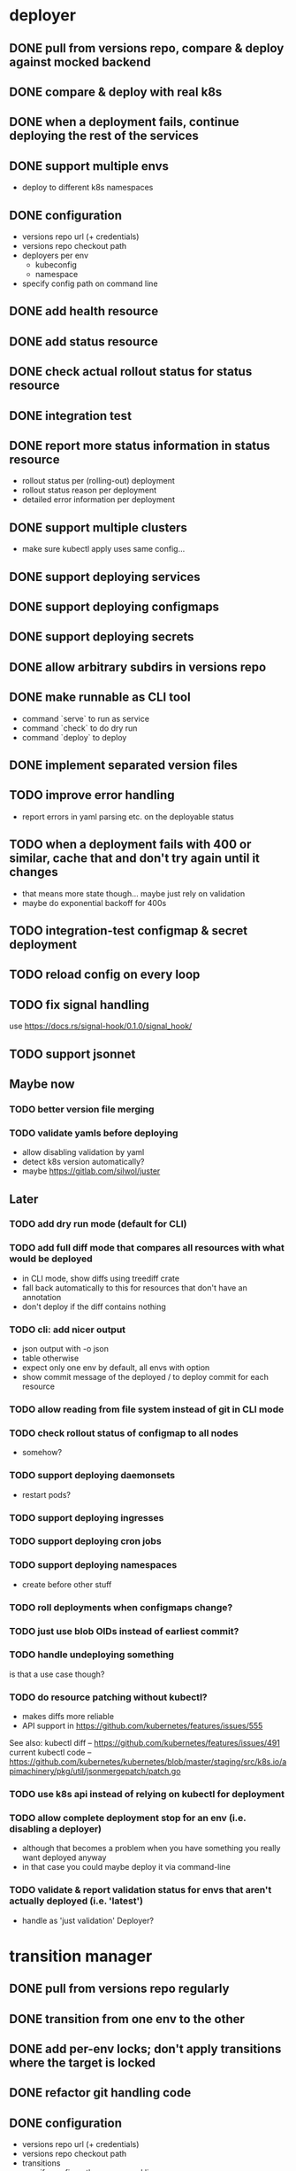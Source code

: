 * deployer
** DONE pull from versions repo, compare & deploy against mocked backend
   CLOSED: [2018-02-11 So 13:00]
** DONE compare & deploy with real k8s
   CLOSED: [2018-02-18 So 18:42]
** DONE when a deployment fails, continue deploying the rest of the services
   CLOSED: [2018-02-22 Do 21:15]
** DONE support multiple envs
   CLOSED: [2018-02-22 Do 22:38]
 - deploy to different k8s namespaces
** DONE configuration
   CLOSED: [2018-02-25 So 18:03]
 - versions repo url (+ credentials)
 - versions repo checkout path
 - deployers per env
   - kubeconfig
   - namespace
 - specify config path on command line
** DONE add health resource
   CLOSED: [2018-04-01 So 17:14]
** DONE add status resource
   CLOSED: [2018-04-01 So 17:14]
** DONE check actual rollout status for status resource
   CLOSED: [2018-04-06 Fr 20:03]
** DONE integration test
   CLOSED: [2018-04-12 Do 20:18]
** DONE report more status information in status resource
   CLOSED: [2018-04-12 Do 20:18]
 - rollout status per (rolling-out) deployment
 - rollout status reason per deployment
 - detailed error information per deployment
** DONE support multiple clusters
   CLOSED: [2018-05-24 Do 20:19]
 - make sure kubectl apply uses same config...
** DONE support deploying services
   CLOSED: [2018-06-24 So 16:47]
** DONE support deploying configmaps
   CLOSED: [2018-06-24 So 16:47]
** DONE support deploying secrets
   CLOSED: [2018-06-24 So 16:47]
** DONE allow arbitrary subdirs in versions repo
   CLOSED: [2018-07-12 Do 22:25]
** DONE make runnable as CLI tool
   CLOSED: [2018-05-31 Thu 23:29]
  - command `serve` to run as service
  - command `check` to do dry run
  - command `deploy` to deploy
** DONE implement separated version files
   CLOSED: [2018-08-04 Sa 20:45]
** TODO improve error handling
 - report errors in yaml parsing etc. on the deployable status
** TODO when a deployment fails with 400 or similar, cache that and don't try again until it changes
 - that means more state though... maybe just rely on validation
 - maybe do exponential backoff for 400s
** TODO integration-test configmap & secret deployment
** TODO reload config on every loop
** TODO fix signal handling
use https://docs.rs/signal-hook/0.1.0/signal_hook/
** TODO support jsonnet
** Maybe now
*** TODO better version file merging
*** TODO validate yamls before deploying
  - allow disabling validation by yaml
  - detect k8s version automatically?
  - maybe https://gitlab.com/silwol/juster
** Later
*** TODO add dry run mode (default for CLI)
*** TODO add full diff mode that compares all resources with what would be deployed
  - in CLI mode, show diffs using treediff crate
  - fall back automatically to this for resources that don't have an annotation
  - don't deploy if the diff contains nothing
*** TODO cli: add nicer output
  - json output with -o json
  - table otherwise
  - expect only one env by default, all envs with option
  - show commit message of the deployed / to deploy commit for each resource
*** TODO allow reading from file system instead of git in CLI mode
*** TODO check rollout status of configmap to all nodes
  - somehow?
*** TODO support deploying daemonsets
  - restart pods?
*** TODO support deploying ingresses
*** TODO support deploying cron jobs
*** TODO support deploying namespaces
  - create before other stuff
*** TODO roll deployments when configmaps change?
*** TODO just use blob OIDs instead of earliest commit?
*** TODO handle undeploying something
 is that a use case though?
*** TODO do resource patching without kubectl?
  - makes diffs more reliable
  - API support in https://github.com/kubernetes/features/issues/555

 See also:
 kubectl diff -- https://github.com/kubernetes/features/issues/491
 current kubectl code -- https://github.com/kubernetes/kubernetes/blob/master/staging/src/k8s.io/apimachinery/pkg/util/jsonmergepatch/patch.go
*** TODO use k8s api instead of relying on kubectl for deployment
*** TODO allow complete deployment stop for an env (i.e. disabling a deployer)
  - although that becomes a problem when you have something you really want deployed anyway
  - in that case you could maybe deploy it via command-line
*** TODO validate & report validation status for envs that aren't actually deployed (i.e. 'latest')
  - handle as 'just validation' Deployer?
* transition manager
** DONE pull from versions repo regularly
   CLOSED: [2018-02-12 Mo 23:03]
** DONE transition from one env to the other
   CLOSED: [2018-02-13 Di 23:21]
** DONE add per-env locks; don't apply transitions where the target is locked
   CLOSED: [2018-02-24 Sa 17:55]
** DONE refactor git handling code
   CLOSED: [2018-02-25 So 16:56]
** DONE configuration
   CLOSED: [2018-02-25 So 18:03]
 - versions repo url (+ credentials)
 - versions repo checkout path
 - transitions
 - specify config path on command line
** DONE add deployer status condition
   CLOSED: [2018-04-19 Do 22:28]
** DONE add scheduled transitions
   CLOSED: [2018-05-31 Do 19:39]
** DONE allow arbitrary subdirs in versions repo
   CLOSED: [2018-07-12 Do 22:25]
** DONE switch to cron master, build on stable again
   CLOSED: [2018-08-06 Mo 23:04]
** DONE add status resource
   CLOSED: [2018-08-10 Fr 23:01]
 - report time of last actual run for each transition
 - report commit ID of last actual run for each transition
 - report time and status of last check for each transition
** DONE add informative trailers to created commits
   CLOSED: [2018-10-14 So 19:35]
DM-Type: Transition
DM-Transition-Name: pp
DM-Source: dev
DM-Target: pp
** DONE more details for Blocked and Failed transition status
   CLOSED: [2018-10-31 Mi 20:40]
** TODO add unlock after transition
** TODO allow restricting transitions to subdirs
** TODO add per-resource locks
** TODO Copy logs from commits when transitioning
  - maybe the aggregator is a better place for that
** TODO handle remote callbacks during push and use push_update_reference
 - and handle push conficts
** TODO don't transition resources that don't have a base file in the target env
** TODO fix signal handling
** TODO don't log stack traces for connection failures etc.
 - log error on info level
 - keep last error for transition status info
** TODO move transition config to versions repo?
 - maybe different branch?
** Later
*** TODO add jenkins checks
*** TODO add k8s job checks
*** TODO add manual confirm check
*** TODO reload config on every loop
*** TODO make runnable as CLI tool
*** TODO add dry run mode
*** TODO allow specifying that a check should only prevent the problematic resources from being transitioned
 i.e. validation failures in latest should prevent only those services from being deployed
* integration tests
** DONE fix hard-coded ports and namespaces, so the tests can run in parallel
   CLOSED: [2018-04-01 So 19:22]
** DONE create namespaces
   CLOSED: [2018-04-01 So 19:22]
** DONE tear down created namespaces afterwards
   CLOSED: [2018-04-01 So 19:48]
** DONE check that service is deployed
   CLOSED: [2018-04-01 So 19:48]
** DONE add script that handles minikube setup & teardown
   CLOSED: [2018-04-05 Do 23:09]
** DONE fix sometimes failing integration test
   CLOSED: [2018-04-12 Do 18:57]
 - retry 'connection refused' because apparently the nodeport sometimes takes a while to open
** DONE check deployed version
   CLOSED: [2018-04-12 Do 20:18]
** TODO improve output
 - save service logs to files
 - save stderr of run commands to files
 - just output some nice progress info, + error logs
 - omit progress logs when nothing changes when waiting for something
** TODO fix signal handling
** TODO deploy the deployer & transitioner into the test cluster?
** TODO test with different k8s versions
** playground
*** TODO allow using real kubernetes
*** TODO allow using different config?
*** TODO restart services when they are rebuilt (or killed for any reason)
** test cases
*** deployer
**** when I add a service in dev, the deployer deploys it
**** when I change a service in dev, the deployer updates it
**** when I add/change multiple services at the same time, the deployer updates all of them
**** when K8s is not reachable, the deployer tries again and deploys as soon as it's back again
*** transitioner
**** when I add/change a service in available, the transitioner copies it to dev
**** when I add/change a service in available and dev is locked, the transitioner does not copy it to dev
**** when dev is unlocked, the transitioner mirrors any pending changes from available
*** deployer + transitioner
**** when I change a service in available, it first gets deployed to dev. Then, when the deployment was successful, it gets deployed to pp
**** when a deployment to dev is not successful, it is not mirrored to pp
**** I can have the deployer redeploy itself and the transitioner
* aggregator
** DONE get current deployer state
   CLOSED: [2018-08-12 So 21:18]
** DONE notify about changes via websocket / h2
   CLOSED: [2018-08-12 So 21:18]
** DONE when opening the websocket, send full current status
   CLOSED: [2018-08-18 Sa 20:46]
** DONE get current versions repo state & watch for changes
   CLOSED: [2018-09-04 Di 14:48]
 - which resources exist (in current version for now)
 - for each resource:
   - name
   - type (from latest env?)
   - content & whether it's versioned
   - metadata / labels (only from latest env?)
 - aggregated / interpreted changes (see below)
** DONE serve ui
   CLOSED: [2019-05-16 Do 19:53]
** TODO fix cpu usage / refactor message distribution
** TODO fix hardcoded list of envs
** TODO test commit analysis
** TODO integrationtest websocket updates
** Maybe
*** TODO provide config information (in particular, transitions)
  - transition config should maybe be in the versions repo anyway
  - also what envs have deployers
*** TODO aggregate transition status from versions repo & transitioner status (& configuration)
** Later
*** TODO further commit analysis
  - transition info from commit message trailers
  - locks/unlocks
  - transition schedule
  - transition config changes (when moved there)
*** TODO send smaller updates
*** TODO add endpoints to lock envs & resources
*** TODO add endpoint to create new version
*** TODO more resource info
  - type
  - metadata / labels
*** TODO include current state in served UI html
*** TODO graceful shutdown
warp: bind_with_graceful_shutdown
*** TODO make sure aggregator & ui work and make sense without transitioner
* ui
** DONE add tslint setup
   CLOSED: [2018-08-30 Do 20:38]
** DONE show list of resources
   CLOSED: [2018-09-04 Di 15:27]
** DONE show histories for resources
   CLOSED: [2018-10-14 So 19:33]
** DONE show version deployed according to version repo as bubble
   CLOSED: [2018-11-03 Sa 11:50]
** DONE allow reverting resources to a previous version
   CLOSED: [2019-01-10 Do 21:48]
** TODO allow locking environments
 - require giving message
** TODO allow locking resources
 - allow locking a service at the same time as deploying it
** TODO show deployment status of each resource
 - show spinner if still deploying (including if the deployer hasn't caught up yet)
 - show error symbol for errors
** TODO show deployment status details (e.g. error messages)
 - resource details dialog
** TODO fix hack hiding 'latest'
 - both in resource view (bubbles) and in history view ("updated on" lines)
 - maybe instead base it on whether there's a deployer for the env?
** TODO show lock status of each env
 - left menu
** TODO show lock status of each resource
** Later
*** TODO show base data history for resource
  - needs to be per env
  - resource details dialog?
*** TODO show transition status
  - including detailed check status
  -> env page for the target env?
*** TODO show version history of an env
  - allow filtering history tab by env
*** TODO allow filtering history tab by resource?
*** TODO allow searching resources by labels
*** TODO in deploy dialog, check and disable checkboxes for envs where the version is currently deployed
*** TODO add unit tests
*** TODO reconnect websocket after losing connection
*** TODO oauth support
** resources tab
** history tab
  - filter by env, event type, resources
*** DONE remove trailers from messages
    CLOSED: [2018-11-08 Do 20:10]
*** DONE add times
    CLOSED: [2018-11-08 Do 20:10]
* general
** DONE set up rustfmt
   CLOSED: [2018-07-21 Sa 14:55]
** DONE set up CI
   CLOSED: [2018-07-21 Sa 14:54]
** DONE update rustfmt
   CLOSED: [2018-08-04 Sa 21:16]
** DONE set up bors
   CLOSED: [2018-08-30 Do 20:20]
https://bors.tech/
** DONE script to automatically set up 'playground'
   CLOSED: [2018-10-14 So 19:42]
 - all parts running
 - versions repo set up & some resources defined
 - automatically recompile & restart services when making changes
** DONE build static binaries & docker images
   CLOSED: [2019-02-14 Do 21:12]
https://blog.semicolonsoftware.de/building-minimal-docker-containers-for-rust-applications/
 - need to add kubectl (copy from docker image?)
** TODO reload configs regularly
** TODO figure out git authentication (+ installation)
ssh-keygen -t rsa -b 4096 -C "cautious-tribble" (-f ./id_rsa -N "" ?)
kubectl create secret generic ssh-key-secret --from-file=id_rsa=./id_rsa --from-file=id_rsa.pub=./id_rsa.pub
or generate during installation?
 - add endpoint to get public key fingerprint?
** TODO installation procedure
 - automatically initialize version repo? (with a readme, config file, file for DM deployments)
** TODO kubernetes setup
*** TODO handle helm --namespace?
*** TODO bootstrap to DM
*** Command:
helm template dm --name dm --set global.versionsRepoUrl=git@github.com:flodiebold/resource-repo-test.git --set aggregator.service.type=NodePort | kubectl apply -f -
*** Command for testing with local image:
docker build -f ./Dockerfile -t flodiebold/cautious-tribble:test . && docker push flodiebold/cautious-tribble:test
helm template dm --name dm --set global.versionsRepoUrl=git@github.com:flodiebold/resource-repo-test.git --set aggregator.service.type=NodePort --set global.image.tag=test --set global.image.pullPolicy=Always | kubectl apply -f -
** TODO slack integration
 - slack transitions (both big ones like pp->prod, and constant ones like dev and pp deployments)
 - slack bot that can deploy and lock
 - this could be its own service that watches the aggregator change feed
** TODO documentation
** Later
*** TODO contribution issues
*** TODO add structured logging
*** TODO test coverage
*** TODO datadog integration (events when deploying / transitioning, ...)
*** TODO contribute to cron library
  - add Clone
  - add Deserialize
*** TODO add cli option to write version update (for use in push job)
  - include commit messages since the last version
  - request last version known by dm via api, post new version via api
* later
** Allow scaling down & locking deployments temporarily
** Canaries
 - automatically deploy new versions as canaries if so configured
 - show canary status in UI
 - allow deploying certain versions as canary manually
 - allow setting canary status manually
 - integrate kayenta
** Staging namespaces / overlays
* refactoring
** DONE factor out some common git helpers?
   CLOSED: [2018-02-25 So 00:16]
 - nice "zipper" interface for tree building / walking?
** DONE abstract out the git stuff more
   CLOSED: [2018-08-05 So 17:53]
** DONE use json data structures instead of yaml (convert immediately when reading yaml)
   CLOSED: [2018-08-05 So 20:15]
** DONE clean up naming
   CLOSED: [2018-08-11 Sa 17:32]
 - deployable / deployment -> resource
** DONE move certain configuration to env (and the rest to the repo)
   CLOSED: [2019-05-16 Do 19:59]
** TODO use https://github.com/tcr/wasm-typescript-definition
** TODO use ResourceRepo abstraction in transitioner as well
** TODO clean up resource name vs. file name confusion
** TODO call versions repo resource repo everywhere
** TODO remove the need for refs/dm_head, instead directly work with commit IDs?
** TODO switch to result-in-main / exitfailure
** TODO switch to kubernetes-rust, upgrade k8s-openapi
** TODO use thunder?
** TODO use fail in testing?
** TODO use assert_fs?
https://crates.io/crates/assert_fs
** TODO use async/await
* alternatives for version file merge method
** text substitution:
*** version file e.g.:
version: 123abc
*** base file:
apiVersion: extensions/v1beta1
kind: Deployment
...
spec:
  ...
  template:
    ...
    spec:
      containers:
      - name: service
        image: exampleservice:$version
** json pointer:
*** version file e.g.:
"/spec/template/spec/containers/0/image": "exampleservice:123abc"
*** base file does not contain image at all
** json pointer + container references:
*** version file e.g.:
containers:
  service:
    "/image": "exampleservice:123abc"
